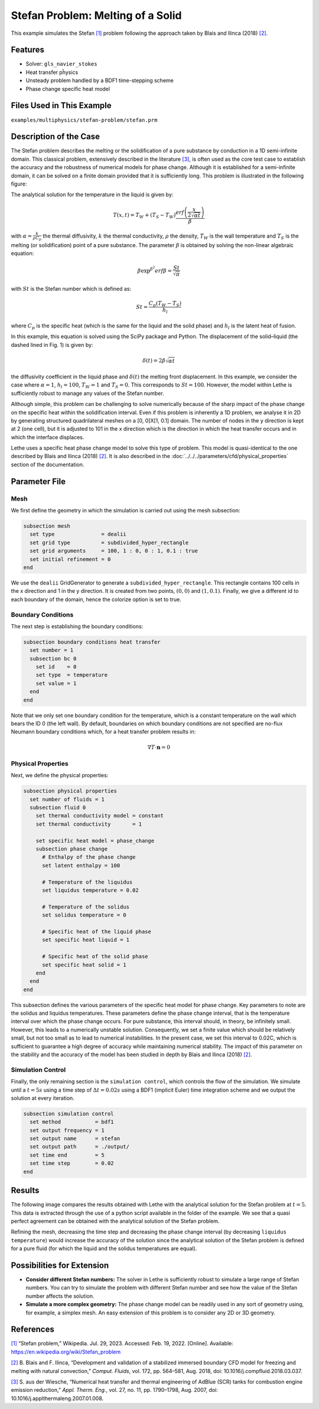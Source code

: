 ====================================
Stefan Problem: Melting of a Solid
====================================

This example simulates the Stefan `[1] <https://en.wikipedia.org/wiki/Stefan_problem>`_ problem following the approach taken by Blais and Ilinca (2018) `[2] <https://doi.org/10.1016/j.compfluid.2018.03.037>`_.


----------------------------------
Features
----------------------------------

- Solver: ``gls_navier_stokes`` 
- Heat transfer pĥysics
- Unsteady problem handled by a BDF1 time-stepping scheme
- Phase change specific heat model


---------------------------
Files Used in This Example
---------------------------

``examples/multiphysics/stefan-problem/stefan.prm``


-------------------------
Description of the Case
-------------------------

The Stefan problem describes the melting or the solidification of a pure substance by conduction in a 1D semi-infinite domain. This classical problem, extensively described in the literature `[3] <https://doi.org/10.1016/j.applthermaleng.2007.01.008>`_, is often used as the core test case to establish the accuracy and the robustness of numerical models for phase change. Although it is established for a semi-infinite domain, it can be solved on a finite domain provided that it is sufficiently long. This problem is illustrated in the following figure:

.. image:: images/stefan-problem-illustration.png
    :alt: problem_illustration
    :align: center



The analytical solution for the temperature in the liquid is given by:

.. math::

    T(x,t) = T_W + (T_S-T_W) \frac{erf\left(\frac{x}{2\sqrt{\alpha t}} \right)}{\beta}

 
with :math:`\alpha = \frac{k}{\rho C_p}` the thermal diffusivity, :math:`k` the thermal conductivity, :math:`\rho` the density,  :math:`T_W` is the wall temperature and :math:`T_S` is the melting (or solidification) point of a pure substance. The parameter :math:`\beta` is obtained by solving the non-linear algebraic equation:

.. math::
    \beta \exp^{\beta^2} erf \beta = \frac{St}{\sqrt{\pi}}

with :math:`St` is the Stefan number which is defined as:

.. math::
    St = \frac{C_p \left ( T_{W}-T_{S}\right)}{h_l}

where :math:`C_p` is the specific heat (which is the same for the liquid and the solid phase) and :math:`h_l` is the latent heat of fusion. 

In this example, this equation is solved using the SciPy package and Python. The displacement of the solid–liquid (the dashed lined in Fig. 1) is given by:

.. math::

  \delta (t) = 2 \beta \sqrt{\alpha t}


the diffusivity coefficient in the liquid phase and :math:`\delta (t)` the melting front displacement. In this example, we consider the case where :math:`\alpha=1`, :math:`h_l=100`, :math:`T_W=1` and :math:`T_S=0`. This corresponds to :math:`St=100`. However, the model within Lethe is sufficiently robust to manage any values of the Stefan number.

Although simple, this problem can be challenging to solve numerically because of the sharp impact of the phase change on the specific heat within the solidification interval. Even if this problem is inherently a 1D problem, we analyse it in 2D by generating structured quadrilateral meshes on a [0, 0]X[1, 0.1] domain. The number of nodes in the y direction is kept at 2 (one cell), but it is adjusted to 101 in the x direction which is the direction in which the heat transfer occurs and in which the interface displaces. 

Lethe uses a specific heat phase change model to solve this type of problem. This model is quasi-identical to the one described by Blais and Ilinca (2018) `[2] <https://doi.org/10.1016/j.compfluid.2018.03.037>`_. It is also described in the :doc:`../../../parameters/cfd/physical_properties` section of the documentation.


--------------
Parameter File
--------------

Mesh
~~~~

We first define the geometry in which the simulation is carried out using the mesh subsection:

.. code-block:: text

    subsection mesh
      set type               = dealii
      set grid type          = subdivided_hyper_rectangle
      set grid arguments     = 100, 1 : 0, 0 : 1, 0.1 : true
      set initial refinement = 0
    end

We use the ``dealii`` GridGenerator to generate a ``subdivided_hyper_rectangle``. This rectangle contains 100 cells in the x direction and 1 in the y direction. It is created from two points, :math:`(0,0)` and :math:`(1,0.1)`. Finally, we give a different id to each boundary of the domain, hence the colorize option is set to true.


Boundary Conditions
~~~~~~~~~~~~~~~~~~~

The next step is establishing the boundary conditions:

.. code-block:: text

    subsection boundary conditions heat transfer
      set number = 1
      subsection bc 0
        set id    = 0
        set type  = temperature
        set value = 1
      end
    end

Note that we only set one boundary condition for the temperature, which is a constant temperature on the wall which bears the ID 0 (the left wall). By default, boundaries on which boundary conditions are not specified are no-flux Neumann boundary conditions which, for a heat transfer problem results in:

.. math::
  \nabla T \cdot \mathbf{n} = 0


Physical Properties
~~~~~~~~~~~~~~~~~~~

Next, we define the physical properties:

.. code-block:: text

    subsection physical properties
      set number of fluids = 1
      subsection fluid 0
        set thermal conductivity model = constant
        set thermal conductivity       = 1
    
        set specific heat model = phase_change
        subsection phase change
          # Enthalpy of the phase change
          set latent enthalpy = 100
    
          # Temperature of the liquidus
          set liquidus temperature = 0.02
    
          # Temperature of the solidus
          set solidus temperature = 0
    
          # Specific heat of the liquid phase
          set specific heat liquid = 1
    
          # Specific heat of the solid phase
          set specific heat solid = 1
        end
      end
    end

This subsection defines the various parameters of the specific heat model for phase change. Key parameters to note are the solidus and liquidus temperatures. These parameters define the phase change interval, that is the temperature interval over which the phase change occurs. For pure substance, this interval should, in theory, be infinitely small. However, this leads to a numerically unstable solution. Consequently, we set a finite value which should be relatively small, but not too small as to lead to numerical instabilities. In the present case, we set this interval to 0.02C, which is sufficient to guarantee a high degree of accuracy while maintaining numerical stability. The impact of this parameter on the stability and the accuracy of the model has been studied in depth by Blais and Ilinca (2018) `[2] <https://doi.org/10.1016/j.compfluid.2018.03.037>`_.

Simulation Control
~~~~~~~~~~~~~~~~~~

Finally, the only remaining section is the ``simulation control``, which controls the flow of the simulation. We simulate until a :math:`t=5s` using a time step of :math:`\Delta t=0.02s` using a BDF1 (implicit Euler) time integration scheme and we output the solution at every iteration.

.. code-block:: text

    subsection simulation control
      set method           = bdf1
      set output frequency = 1
      set output name      = stefan
      set output path      = ./output/
      set time end         = 5
      set time step        = 0.02
    end


-------
Results
-------

The following image compares the results obtained with Lethe with the analytical solution for the Stefan problem at :math:`t=5`. This data is extracted through the use of a python script available in the folder of the example. We see that a quasi perfect agreement can be obtained with the analytical solution of the Stefan problem. 

.. image:: images/lethe-stefan-comparison.png
    :alt: comparison_analytical_solution
    :align: center

Refining the mesh, decreasing the time step and decreasing the phase change interval (by decreasing ``liquidus temperature``) would increase the accuracy of the solution since the analytical solution of the Stefan problem is defined for a pure fluid (for which the liquid and the solidus temperatures are equal).


----------------------------
Possibilities for Extension
----------------------------

- **Consider different Stefan numbers:** The solver in Lethe is sufficiently robust to simulate a large range of Stefan numbers. You can try to simulate the problem with different Stefan number and see how the value of the Stefan number affects the solution.

- **Simulate a more complex geometry:** The phase change model can be readily used in any sort of geometry using, for example, a simplex mesh. An easy extension of this problem is to consider any 2D or 3D geometry.


----------------------------
References
----------------------------

`[1] <https://en.wikipedia.org/wiki/Stefan_problem>`_ “Stefan problem,” Wikipedia. Jul. 29, 2023. Accessed: Feb. 19, 2022. [Online]. Available: https://en.wikipedia.org/wiki/Stefan_problem

`[2] <https://doi.org/10.1016/j.compfluid.2018.03.037>`_ B. Blais and F. Ilinca, “Development and validation of a stabilized immersed boundary CFD model for freezing and melting with natural convection,” *Comput. Fluids*, vol. 172, pp. 564–581, Aug. 2018, doi: 10.1016/j.compfluid.2018.03.037.

`[3] <https://doi.org/10.1016/j.applthermaleng.2007.01.008>`_ S. aus der Wiesche, “Numerical heat transfer and thermal engineering of AdBlue (SCR) tanks for combustion engine emission reduction,” *Appl. Therm. Eng.*, vol. 27, no. 11, pp. 1790–1798, Aug. 2007, doi: 10.1016/j.applthermaleng.2007.01.008.